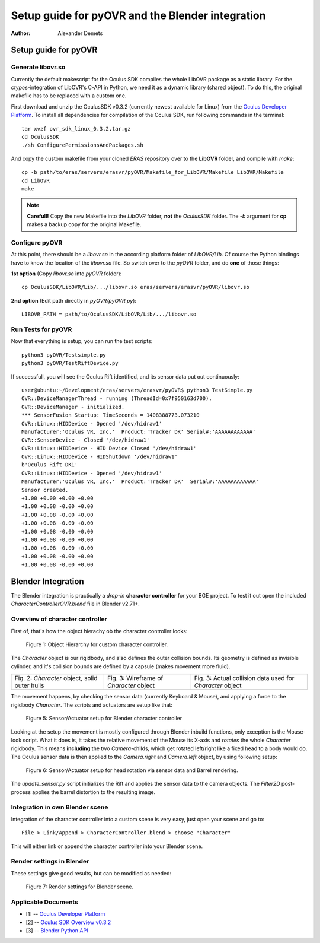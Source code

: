 =========================================================
Setup guide for pyOVR and the Blender integration
=========================================================

:Author: Alexander Demets

Setup guide for pyOVR
=====================

Generate libovr.so
------------------
Currently the default makescript for the Oculus SDK compiles the whole LibOVR package as a static library. For the *ctypes*-integration of LibOVR's C-API in Python, we need it as a dynamic library (shared object). To do this, the original makefile has to be replaced with a custom one.

First download and unzip the OculusSDK v0.3.2 (currently newest available for Linux) from the `Oculus Developer Platform`_. 
To install all dependencies for compilation of the Oculus SDK, run following commands in the terminal::

        tar xvzf ovr_sdk_linux_0.3.2.tar.gz
        cd OculusSDK
        ./sh ConfigurePermissionsAndPackages.sh

And copy the custom makefile from your cloned *ERAS* repository over to the **LibOVR** folder, and compile with *make*::
        
        cp -b path/to/eras/servers/erasvr/pyOVR/Makefile_for_LibOVR/Makefile LibOVR/Makefile
        cd LibOVR
        make

.. note::
       
       **Carefull!** Copy the new Makefile into the *LibOVR* folder, **not** the *OculusSDK* folder. The *-b* argument for **cp** makes a backup copy for the original Makefile.   

Configure pyOVR
---------------

At this point, there should be a *libovr.so* in the according platform folder of *LibOVR/Lib*. Of course the Python bindings have to know the location of the *libovr.so* file. So switch over to the *pyOVR* folder, and do **one** of those things:

**1st option** (Copy *libovr.so* into *pyOVR* folder)::
        
        cp OculusSDK/LibOVR/Lib/.../libovr.so eras/servers/erasvr/pyOVR/libovr.so

**2nd option** (Edit path directly in *pyOVR/pyOVR.py*)::

        LIBOVR_PATH = path/to/OculusSDK/LibOVR/Lib/.../libovr.so

Run Tests for pyOVR
-------------------
      
Now that everything is setup, you can run the test scripts::
        
        python3 pyOVR/Testsimple.py
        python3 pyOVR/TestRiftDevice.py

If successfull, you will see the Oculus Rift identified, and its sensor data put out continuously::

        user@ubuntu:~/Development/eras/servers/erasvr/pyOVR$ python3 TestSimple.py
        OVR::DeviceManagerThread - running (ThreadId=0x7f950163d700).
        OVR::DeviceManager - initialized.
        *** SensorFusion Startup: TimeSeconds = 1408388773.073210
        OVR::Linux::HIDDevice - Opened '/dev/hidraw1'
        Manufacturer:'Oculus VR, Inc.'  Product:'Tracker DK' Serial#:'AAAAAAAAAAAA'
        OVR::SensorDevice - Closed '/dev/hidraw1'
        OVR::Linux::HIDDevice - HID Device Closed '/dev/hidraw1'
        OVR::Linux::HIDDevice - HIDShutdown '/dev/hidraw1'
        b'Oculus Rift DK1'
        OVR::Linux::HIDDevice - Opened '/dev/hidraw1'
        Manufacturer:'Oculus VR, Inc.'  Product:'Tracker DK'  Serial#:'AAAAAAAAAAAA'
        Sensor created.
        +1.00 +0.00 +0.00 +0.00
        +1.00 +0.08 -0.00 +0.00
        +1.00 +0.08 -0.00 +0.00
        +1.00 +0.08 -0.00 +0.00
        +1.00 +0.08 -0.00 +0.00
        +1.00 +0.08 -0.00 +0.00
        +1.00 +0.08 -0.00 +0.00
        +1.00 +0.08 -0.00 +0.00
        +1.00 +0.08 -0.00 +0.00

Blender Integration
===================

The Blender integration is practically a *drop-in* **character controller** for your BGE project.
To test it out open the included *CharacterControllerOVR.blend* file in Blender v2.71+.

Overview of character controller
--------------------------------

First of, that's how the object hierachy ob the character controller looks:

.. figure:: images/tree_view_character_controller.png

    Figure 1: Object Hierarchy for custom character controller.

The *Character* object is our rigidbody, and also defines the outer collision bounds. Its geometry is defined as invisible cylinder, and it's collision bounds are defined by a capsule (makes movement more fluid).

+----------------------------------------------+-----------------------------------------+-----------------------------------------------------------+
| .. image:: images/character_solid_yellow.png | .. image:: images/character_alpha.png   | .. image:: images/character_bounding_box_wireframe.png    |
|    :width: 30%                               |    :width: 30%                          |    :width: 30%                                            |
+----------------------------------------------+-----------------------------------------+-----------------------------------------------------------+
| Fig. 2: *Character* object, solid outer hulls| Fig. 3: Wireframe of *Character* object | Fig. 3: Actual collision data used for *Character* object |
+----------------------------------------------+-----------------------------------------+-----------------------------------------------------------+

The movement happens, by checking the sensor data (currently Keyboard & Mouse), and applying a force to the rigidbody *Character*.
The scripts and actuators are setup like that:

.. figure:: images/character_controller_sensor.png

    Figure 5: Sensor/Actuator setup for Blender character controller

Looking at the setup the movement is mostly configured through Blender inbuild functions, only exception is the Mouse-look script. What it does is, it takes the relative movement of the Mouse its X-axis and *rotates* the whole *Character* rigidbody. This means **including** the two *Camera*-childs, which get rotated left/right like a fixed head to a body would do.
The Oculus sensor data is then applied to the *Camera.right* and *Camera.left* object, by using following setup:

.. figure:: images/camera_scripts.png

    Figure 6: Sensor/Actuator setup for head rotation via sensor data and Barrel rendering.

The *update_sensor.py* script initializes the Rift and applies the sensor data to the camera objects. The *Filter2D* post-process applies the barrel distortion to the resulting image.

Integration in own Blender scene
--------------------------------

Integration of the character controller into a custom scene is very easy, just open your scene and go to::
        
        File > Link/Append > CharacterController.blend > choose "Character"

This will either link or append the character controller into your Blender scene. 

Render settings in Blender
--------------------------

These settings give good results, but can be modified as needed:

.. figure:: images/render_settings.png

    Figure 7: Render settings for Blender scene.

Applicable Documents
--------------------

- [1] -- `Oculus Developer Platform`_
- [2] -- `Oculus SDK Overview v0.3.2`_
- [3] -- `Blender Python API`_

.. _`Oculus Developer Platform`: https://developer.oculusvr.com
.. _`Oculus SDK Overview v0.3.2`: http://static.oculusvr.com/sdk-downloads/documents/Oculus_SDK_Overview_0.3.2_Preview2.pdf
.. _`Blender Python API`: http://www.blender.org/documentation/blender_python_api_2_70_5/

